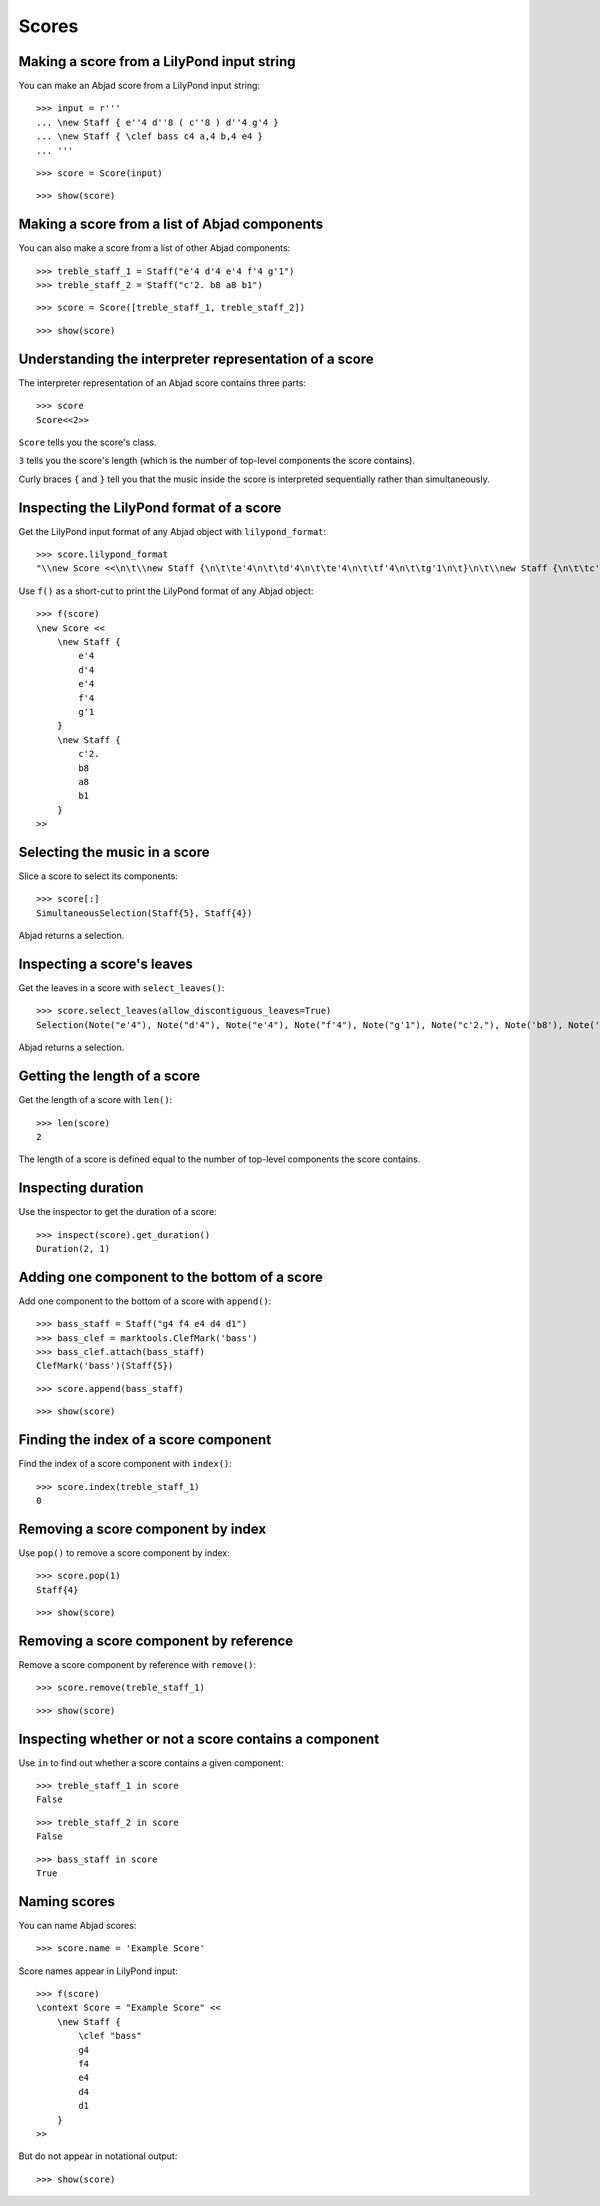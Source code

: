 Scores
======


Making a score from a LilyPond input string
-------------------------------------------

You can make an Abjad score from a LilyPond input string:

::

   >>> input = r'''
   ... \new Staff { e''4 d''8 ( c''8 ) d''4 g'4 }
   ... \new Staff { \clef bass c4 a,4 b,4 e4 }
   ... '''


::

   >>> score = Score(input)


::

   >>> show(score)

.. image:: images/index-1.png



Making a score from a list of Abjad components
----------------------------------------------

You can also make a score from a list of other Abjad components:

::

   >>> treble_staff_1 = Staff("e'4 d'4 e'4 f'4 g'1")
   >>> treble_staff_2 = Staff("c'2. b8 a8 b1")


::

   >>> score = Score([treble_staff_1, treble_staff_2])


::

   >>> show(score)

.. image:: images/index-2.png



Understanding the interpreter representation of a score
-------------------------------------------------------

The interpreter representation of an Abjad score contains three parts:

::

   >>> score
   Score<<2>>


``Score`` tells you the score's class.

``3`` tells you the score's length (which is the number of top-level components
the score contains).

Curly braces ``{`` and ``}`` tell you that the music inside the score is
interpreted sequentially rather than simultaneously.


Inspecting the LilyPond format of a score
-----------------------------------------

Get the LilyPond input format of any Abjad object with ``lilypond_format``:

::

   >>> score.lilypond_format
   "\\new Score <<\n\t\\new Staff {\n\t\te'4\n\t\td'4\n\t\te'4\n\t\tf'4\n\t\tg'1\n\t}\n\t\\new Staff {\n\t\tc'2.\n\t\tb8\n\t\ta8\n\t\tb1\n\t}\n>>"


Use ``f()`` as a short-cut to print the LilyPond format of any Abjad object:

::

   >>> f(score)
   \new Score <<
       \new Staff {
           e'4
           d'4
           e'4
           f'4
           g'1
       }
       \new Staff {
           c'2.
           b8
           a8
           b1
       }
   >>



Selecting the music in a score
------------------------------

Slice a score to select its components:

::

   >>> score[:]
   SimultaneousSelection(Staff{5}, Staff{4})


Abjad returns a selection.


Inspecting a score's leaves
---------------------------

Get the leaves in a score with ``select_leaves()``:

::

   >>> score.select_leaves(allow_discontiguous_leaves=True)
   Selection(Note("e'4"), Note("d'4"), Note("e'4"), Note("f'4"), Note("g'1"), Note("c'2."), Note('b8'), Note('a8'), Note('b1'))


Abjad returns a selection.


Getting the length of a score
-----------------------------

Get the length of a score with ``len()``:

::

   >>> len(score)
   2


The length of a score is defined equal to the number of top-level components
the score contains.


Inspecting duration
-------------------

Use the inspector to get the duration of a score:

::

   >>> inspect(score).get_duration()
   Duration(2, 1)



Adding one component to the bottom of a score
---------------------------------------------

Add one component to the bottom of a score with ``append()``:

::

   >>> bass_staff = Staff("g4 f4 e4 d4 d1")
   >>> bass_clef = marktools.ClefMark('bass')
   >>> bass_clef.attach(bass_staff)
   ClefMark('bass')(Staff{5})


::

   >>> score.append(bass_staff)


::

   >>> show(score)

.. image:: images/index-3.png



Finding the index of a score component
--------------------------------------

Find the index of a score component with ``index()``:

::

   >>> score.index(treble_staff_1)
   0



Removing a score component by index
-----------------------------------

Use ``pop()`` to remove a score component by index:

::

   >>> score.pop(1)
   Staff{4}


::

   >>> show(score)

.. image:: images/index-4.png



Removing a score component by reference
---------------------------------------

Remove a score component by reference with ``remove()``:

::

   >>> score.remove(treble_staff_1)


::

   >>> show(score)

.. image:: images/index-5.png



Inspecting whether or not a score contains a component
------------------------------------------------------

Use ``in`` to find out whether a score contains a given component:

::

   >>> treble_staff_1 in score
   False


::

   >>> treble_staff_2 in score
   False


::

   >>> bass_staff in score
   True



Naming scores
-------------

You can name Abjad scores:

::

   >>> score.name = 'Example Score'


Score names appear in LilyPond input:

::

   >>> f(score)
   \context Score = "Example Score" <<
       \new Staff {
           \clef "bass"
           g4
           f4
           e4
           d4
           d1
       }
   >>


But do not appear in notational output:

::

   >>> show(score)

.. image:: images/index-6.png

